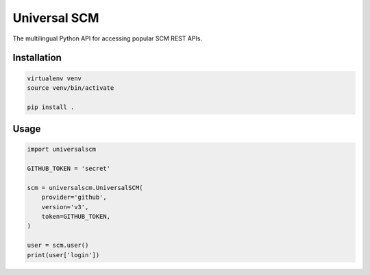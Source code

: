 Universal SCM
=============

The multilingual Python API for accessing popular SCM REST APIs.

Installation
------------

.. code-block:: bash

    virtualenv venv
    source venv/bin/activate

    pip install .

Usage
-----

.. code-block:: python

    import universalscm

    GITHUB_TOKEN = 'secret'

    scm = universalscm.UniversalSCM(
        provider='github',
        version='v3',
        token=GITHUB_TOKEN,
    )

    user = scm.user()
    print(user['login'])

